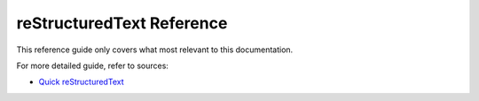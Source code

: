 .. _code-rst-ref-extref:

==========================
reStructuredText Reference
==========================

This reference guide only covers what most relevant to this documentation. 

For more detailed guide, refer to sources:

* `Quick reStructuredText <https://docutils.sourceforge.io/docs/user/rst/quickref.html>`__